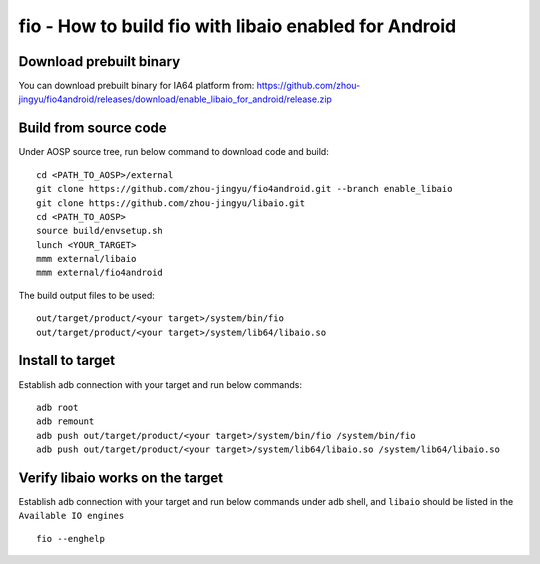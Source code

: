 fio - How to build fio with libaio enabled for Android
======================================================


Download prebuilt binary
------------------------

You can download prebuilt binary for IA64 platform from: https://github.com/zhou-jingyu/fio4android/releases/download/enable_libaio_for_android/release.zip


Build from source code
-----------------------

Under AOSP source tree, run below command to download code and build:
::

    cd <PATH_TO_AOSP>/external
    git clone https://github.com/zhou-jingyu/fio4android.git --branch enable_libaio
    git clone https://github.com/zhou-jingyu/libaio.git
    cd <PATH_TO_AOSP>
    source build/envsetup.sh
    lunch <YOUR_TARGET>
    mmm external/libaio
    mmm external/fio4android

The build output files to be used:
::

    out/target/product/<your target>/system/bin/fio
    out/target/product/<your target>/system/lib64/libaio.so


Install to target
-----------------
Establish adb connection with your target and run below commands:
::

    adb root
    adb remount
    adb push out/target/product/<your target>/system/bin/fio /system/bin/fio
    adb push out/target/product/<your target>/system/lib64/libaio.so /system/lib64/libaio.so


Verify libaio works on the target
---------------------------------
Establish adb connection with your target and run below commands under adb shell, and ``libaio`` should be listed in the ``Available IO engines``
::

    fio --enghelp
